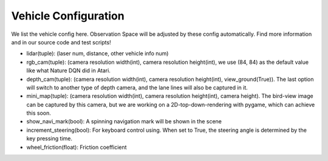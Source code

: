 
##########################
Vehicle Configuration
##########################

We list the vehicle config here. Observation Space will be adjusted by these config automatically.
Find more information and in our source code and test scripts!

- lidar(tuple): (laser num, distance, other vehicle info num)
- rgb_cam(tuple): (camera resolution width(int), camera resolution height(int), we use (84, 84) as the default value like what Nature DQN did in Atari.
- depth_cam(tuple): (camera resolution width(int), camera resolution height(int), view_ground(True)). The last option will switch to another type of depth camera,
  and the lane lines will also be captured in it.
- mini_map(tuple): (camera resolution width(int), camera resolution height(int), camera height). The bird-view image can be captured by this camera,
  but we are working on a 2D-top-down-rendering with pygame, which can achieve this soon.
- show_navi_mark(bool): A spinning navigation mark will be shown in the scene
- increment_steering(bool): For keyboard control using. When set to True, the steering angle is determined by the key pressing time.
- wheel_friction(float): Friction coefficient
